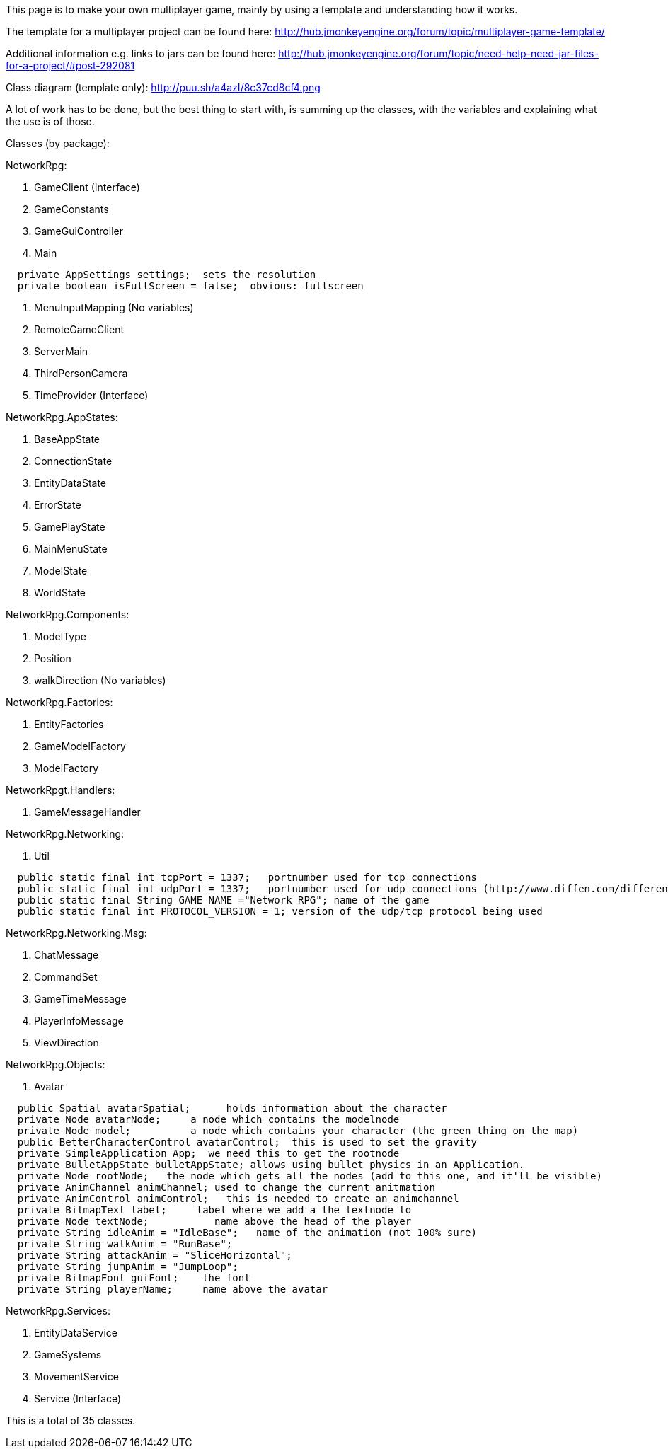 
This page is to make your own multiplayer game, mainly by using a template and understanding how it works.


The template for a multiplayer project can be found here:
link:http://hub.jmonkeyengine.org/forum/topic/multiplayer-game-template/[http://hub.jmonkeyengine.org/forum/topic/multiplayer-game-template/]


Additional information e.g. links to jars can be found here:
link:http://hub.jmonkeyengine.org/forum/topic/need-help-need-jar-files-for-a-project/#post-292081[http://hub.jmonkeyengine.org/forum/topic/need-help-need-jar-files-for-a-project/#post-292081]


Class diagram (template only):
link:http://puu.sh/a4azI/8c37cd8cf4.png[http://puu.sh/a4azI/8c37cd8cf4.png]


A lot of work has to be done, but the best thing to start with, is summing up the classes, with  the variables and explaining what the use is of those.


Classes (by package):


NetworkRpg:


.  GameClient (Interface)
.  GameConstants
.  GameGuiController
.  Main

....
  private AppSettings settings;  sets the resolution
  private boolean isFullScreen = false;  obvious: fullscreen
....

.  MenuInputMapping (No variables)
.  RemoteGameClient
.  ServerMain
.  ThirdPersonCamera
.  TimeProvider (Interface)

NetworkRpg.AppStates:


.  BaseAppState
.  ConnectionState
.  EntityDataState
.  ErrorState
.  GamePlayState
.  MainMenuState
.  ModelState
.  WorldState

NetworkRpg.Components:


.  ModelType
.  Position
.  walkDirection (No variables)

NetworkRpg.Factories:


.  EntityFactories
.  GameModelFactory
.  ModelFactory

NetworkRpgt.Handlers:


.  GameMessageHandler

NetworkRpg.Networking:


.  Util

....
  public static final int tcpPort = 1337;   portnumber used for tcp connections
  public static final int udpPort = 1337;   portnumber used for udp connections (http://www.diffen.com/difference/TCP_vs_UDP)
  public static final String GAME_NAME ="Network RPG"; name of the game
  public static final int PROTOCOL_VERSION = 1; version of the udp/tcp protocol being used
....

NetworkRpg.Networking.Msg:


.  ChatMessage
.  CommandSet
.  GameTimeMessage
.  PlayerInfoMessage
.  ViewDirection

NetworkRpg.Objects:


.  Avatar

....
  public Spatial avatarSpatial;      holds information about the character
  private Node avatarNode;     a node which contains the modelnode  
  private Node model;          a node which contains your character (the green thing on the map)    
  public BetterCharacterControl avatarControl;  this is used to set the gravity
  private SimpleApplication App;  we need this to get the rootnode
  private BulletAppState bulletAppState; allows using bullet physics in an Application. 
  private Node rootNode;   the node which gets all the nodes (add to this one, and it'll be visible)
  private AnimChannel animChannel; used to change the current anitmation
  private AnimControl animControl;   this is needed to create an animchannel
  private BitmapText label;     label where we add a the textnode to
  private Node textNode;           name above the head of the player
  private String idleAnim = "IdleBase";   name of the animation (not 100% sure)
  private String walkAnim = "RunBase";
  private String attackAnim = "SliceHorizontal";
  private String jumpAnim = "JumpLoop"; 
  private BitmapFont guiFont;    the font
  private String playerName;     name above the avatar
....

NetworkRpg.Services:


.  EntityDataService
.  GameSystems
.  MovementService
.  Service (Interface)

This is a total of 35 classes.

